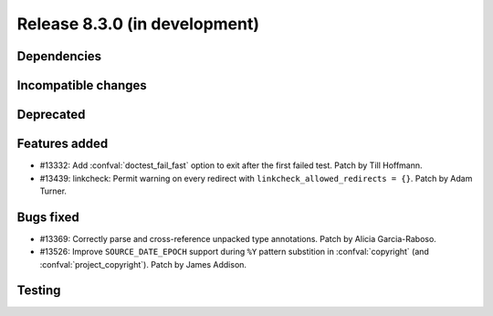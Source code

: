 Release 8.3.0 (in development)
==============================

Dependencies
------------

Incompatible changes
--------------------

Deprecated
----------

Features added
--------------

* #13332: Add :confval:`doctest_fail_fast` option to exit after the first failed
  test.
  Patch by Till Hoffmann.
* #13439: linkcheck: Permit warning on every redirect with
  ``linkcheck_allowed_redirects = {}``.
  Patch by Adam Turner.

Bugs fixed
----------

* #13369: Correctly parse and cross-reference unpacked type annotations.
  Patch by Alicia Garcia-Raboso.
* #13526: Improve ``SOURCE_DATE_EPOCH`` support during ``%Y`` pattern
  substition in :confval:`copyright` (and :confval:`project_copyright`).
  Patch by James Addison.

Testing
-------
